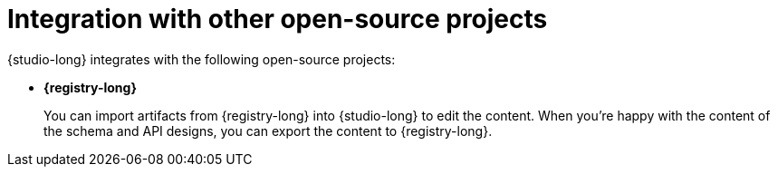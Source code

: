 [id="studio-integration"]

ifdef::apicurio-studio-downstream[]
= Integration with other {org-name} products

{studio-long} integrates with the following {org-name} products:
endif::[]

ifndef::apicurio-studio-downstream[]
= Integration with other open-source projects

{studio-long} integrates with the following open-source projects:
endif::[]

* *{registry-long}*
+
You can import artifacts from {registry-long} into {studio-long} to edit the content.
When you’re happy with the content of the schema and API designs, you can export the content to {registry-long}.

ifdef::apicurio-studio-downstream[]
* *{api-management-long}*
+
You can save an API design to a file, and then add the design as an API in Red Hat 3scale API Management to manage the content.
endif::[]
